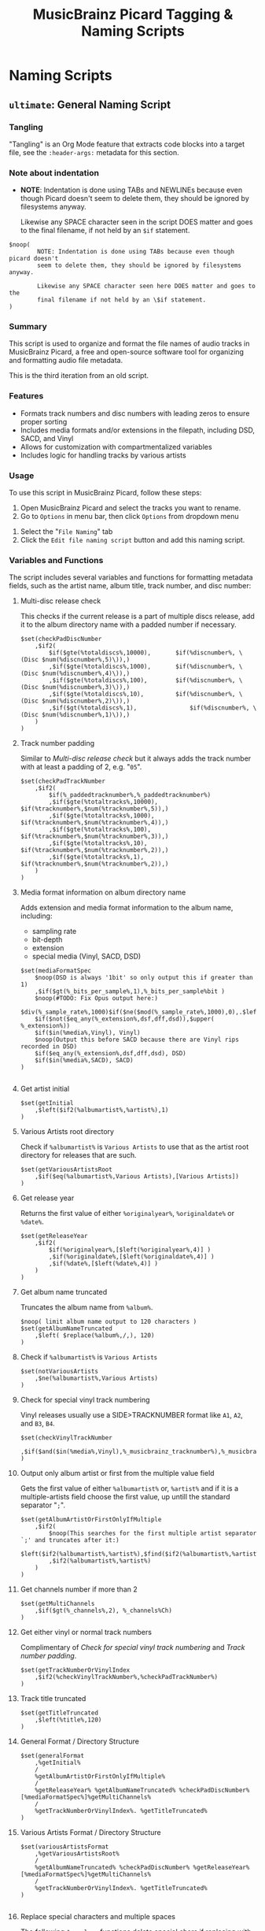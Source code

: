 #+TITLE: MusicBrainz Picard Tagging & Naming Scripts
* Naming Scripts
** =ultimate=: General Naming Script
:PROPERTIES:
:header-args: :tangle naming/ultimate.ptsp
:END:

*** Tangling
"Tangling" is an Org Mode feature that extracts code blocks into a
target file, see the =:header-args:= metadata for this section.

*** Note about indentation

- *NOTE*: Indentation is done using TABs and NEWLINEs because even
  though Picard doesn't seem to delete them, they should be ignored by
  filesystems anyway.

  Likewise any SPACE character seen in the script DOES matter and goes
  to the final filename, if not held by an =$if= statement.
#+begin_src picard
$noop(
		NOTE: Indentation is done using TABs because even though picard doesn't
		seem to delete them, they should be ignored by filesystems anyway.

		Likewise any SPACE character seen here DOES matter and goes to the
		final filename if not held by an \$if statement.
)
#+end_src

*** Summary
This script is used to organize and format the file names of audio
tracks in MusicBrainz Picard, a free and open-source software tool for
organizing and formatting audio file metadata.

This is the third iteration from an old script.
# The following script is an adaptation from the great [[https://community.metabrainz.org/t/repository-for-neat-file-name-string-patterns-and-tagger-script-snippets/2786/4][thebradleys' naming script]]

*** Features
- Formats track numbers and disc numbers with leading zeros to ensure
  proper sorting
- Includes media formats and/or extensions in the filepath, including
  DSD, SACD, and Vinyl
- Allows for customization with compartmentalized variables
- Includes logic for handling tracks by various artists

*** Usage
To use this script in MusicBrainz Picard, follow these steps:

1. Open MusicBrainz Picard and select the tracks you want to rename.
2. Go to =Options= in menu bar, then click =Options= from dropdown menu
# 2. Go to the "File" menu and choose "Rename Files."
3. Select the "=File Naming=" tab
4. Click the =Edit file naming script= button and add this naming script.

*** Variables and Functions
The script includes several variables and functions for formatting
metadata fields, such as the artist name, album title, track number,
and disc number:

# - =checkPadDiscNumber=: Formats the disc number with leading zeros, based on the total number of discs in the album.
# - =checkPadTrackNumber=: Formats the track number with leading zeros, based on the total number of tracks in the album.
# - =mediaFormatSpec=: Outputs information about the media format, such as the bit depth and sample rate.
# - =getInitial=: Extracts the first letter of the artist or album artist name.
# - =getVariousArtists=: Returns the string "VA" if the album is a compilation of tracks by various artists.

# *** Snippets / Variables

**** Multi-disc release check
This checks if the current release is a part of multiple discs
release, add it to the album directory name with a padded number if
necessary.
#+begin_src picard
$set(checkPadDiscNumber
	,$if2(
		$if($gte(%totaldiscs%,10000),		$if(%discnumber%, \(Disc $num(%discnumber%,5)\)),)
		,$if($gte(%totaldiscs%,1000),		$if(%discnumber%, \(Disc $num(%discnumber%,4)\)),)
		,$if($gte(%totaldiscs%,100),		$if(%discnumber%, \(Disc $num(%discnumber%,3)\)),)
		,$if($gte(%totaldiscs%,10),			$if(%discnumber%, \(Disc $num(%discnumber%,2)\)),)
		,$if($gt(%totaldiscs%,1),				$if(%discnumber%, \(Disc $num(%discnumber%,1)\)),)
	)
)
#+end_src

**** Track number padding
Similar to [[*Multi-disc release check][Multi-disc release check]] but it always adds the track
number with at least a padding of 2, e.g. "=05=".
#+begin_src picard
$set(checkPadTrackNumber
	,$if2(
		$if(%_paddedtracknumber%,%_paddedtracknumber%)
		,$if($gte(%totaltracks%,10000),		$if(%tracknumber%,$num(%tracknumber%,5)),)
		,$if($gte(%totaltracks%,1000),		$if(%tracknumber%,$num(%tracknumber%,4)),)
		,$if($gte(%totaltracks%,100),			$if(%tracknumber%,$num(%tracknumber%,3)),)
		,$if($gte(%totaltracks%,10),			$if(%tracknumber%,$num(%tracknumber%,2)),)
		,$if($gte(%totaltracks%,1),				$if(%tracknumber%,$num(%tracknumber%,2)),)
	)
)
#+end_src

**** Media format information on album directory name
Adds extension and media format information to the album name,
including:
- sampling rate
- bit-depth
- extension
- special media (Vinyl, SACD, DSD)

#+begin_src picard
$set(mediaFormatSpec
	$noop(DSD is always '1bit' so only output this if greater than 1)
	,$if($gt(%_bits_per_sample%,1),%_bits_per_sample%bit )
	$noop(#TODO: Fix Opus output here:)
	$div(%_sample_rate%,1000)$if($ne($mod(%_sample_rate%,1000),0),.$left($mod(%_sample_rate%,1000),1))kHz
	$if($not($eq_any(%_extension%,dsf,dff,dsd)),$upper( %_extension%))
	$if($in(%media%,Vinyl), Vinyl)
	$noop(Output this before SACD because there are Vinyl rips recorded in DSD)
	$if($eq_any(%_extension%,dsf,dff,dsd), DSD)
	$if($in(%media%,SACD), SACD)
)

#+end_src

**** Get artist initial
#+begin_src picard
$set(getInitial
	,$left($if2(%albumartist%,%artist%),1)
)
#+end_src

**** Various Artists root directory
Check if =%albumartist%= is =Various Artists= to use that as the artist
root directory for releases that are such.
#+begin_src picard
$set(getVariousArtistsRoot
	,$if($eq(%albumartist%,Various Artists),[Various Artists])
)
#+end_src

**** Get release year
Returns the first value of either =%originalyear%=, =%originaldate%= or
=%date%=.

#+begin_src picard
$set(getReleaseYear
	,$if2(
		$if(%originalyear%,[$left(%originalyear%,4)] )
		,$if(%originaldate%,[$left(%originaldate%,4)] )
		,$if(%date%,[$left(%date%,4)] )
	)
)
#+end_src

**** Get album name truncated
Truncates the album name from =%album%=.

#+begin_src picard
$noop( limit album name output to 120 characters )
$set(getAlbumNameTruncated
	,$left( $replace(%album%,/,), 120)
)
#+end_src

**** Check if =%albumartist%= is =Various Artists=
#+begin_src picard
$set(notVariousArtists
	,$ne(%albumartist%,Various Artists)
)
#+end_src

**** Check for special vinyl track numbering
Vinyl releases usually use a SIDE>TRACKNUMBER format like =A1=, =A2=, and
=B3=, =B4=.
#+begin_src picard
$set(checkVinylTrackNumber
	,$if($and($in(%media%,Vinyl),%_musicbrainz_tracknumber%),%_musicbrainz_tracknumber%)
)
#+end_src

**** Output only album artist or first from the multiple value field
Gets the first value of either =%albumartist%= or, =%artist%= and if it is
a multiple-artists field choose the first value, up untill the
standard separator "=;=".
#+begin_src picard
$set(getAlbumArtistOrFirstOnlyIfMultiple
	,$if2(
		$noop(This searches for the first multiple artist separator `;' and truncates after it:)
		$left($if2(%albumartist%,%artist%),$find($if2(%albumartist%,%artist%),;))
		,$if2(%albumartist%,%artist%)
	)
)
#+end_src

**** Get channels number if more than 2
#+begin_src picard
$set(getMultiChannels
	,$if($gt(%_channels%,2), %_channels%Ch)
)
#+end_src

**** Get either vinyl or normal track numbers
Complimentary of [[*Check for special vinyl track numbering][Check for special vinyl track numbering]] and
[[*Track number padding][Track number padding]].
#+begin_src picard
$set(getTrackNumberOrVinylIndex
	,$if2(%checkVinylTrackNumber%,%checkPadTrackNumber%)
)
#+end_src

**** Track title truncated
#+begin_src picard
$set(getTitleTruncated
	,$left(%title%,120)
)
#+end_src

**** General Format / Directory Structure
#+begin_src picard
$set(generalFormat
	,%getInitial%
	/
	%getAlbumArtistOrFirstOnlyIfMultiple%
	/
	%getReleaseYear% %getAlbumNameTruncated% %checkPadDiscNumber% [%mediaFormatSpec%]%getMultiChannels%
	/
	%getTrackNumberOrVinylIndex%. %getTitleTruncated%
)
#+end_src

**** Various Artists Format / Directory Structure
#+begin_src picard
$set(variousArtistsFormat
	,%getVariousArtistsRoot%
	/
	%getAlbumNameTruncated% %checkPadDiscNumber% %getReleaseYear% [%mediaFormatSpec%]%getMultiChannels%
	/
	%getTrackNumberOrVinylIndex%. %getTitleTruncated%
)

#+end_src

**** Replace special characters and multiple spaces
The following =$rreplace= functions delete special chars if replacing
with unicode variants using the built-in pluging failed. Also replace
double or more spaces with just one.

#+begin_src picard
$set(rreplacePattern,[:?"_*\\]+)

$set(VASanitized
	,$rreplace($rreplace(%variousArtistsFormat%,%rreplacePattern%,),\\s+, )
)

$set(generalSanitized
	,$rreplace($rreplace(%generalFormat%,%rreplacePattern%,),\\s+, )
)
#+end_src

**** Output
Final format for the directory structure, obsfuscated by the variables
that store it.
#+begin_src picard
$if(%notVariousArtists%
	,%generalSanitized%
	,%VASanitized%
)

#+end_src



*** Credits
- Adapted from thebradleys' naming script:
  [[https://community.metabrainz.org/t/repository-for-neat-file-name-string-patterns-and-tagger-script-snippets/2786/4][Repository for neat file name string patterns and tagger script snippets#4]]

- Influenced by Fatal-Picard-Script:
  [[https://github.com/rickeymandraque/Fatal-Picard-Script/blob/master/nocomment.picard][rickeymandraque/Fatal-Picard-Script/nocomment.picard]]

*** Cool References
- [[https://github.com/rdswift/picard-scripts][rdswift/picard-scripts]]

*** Version History
# - 2022-03-23: Initial release 0.2
- 2022-12-28: Initial release 0.3
